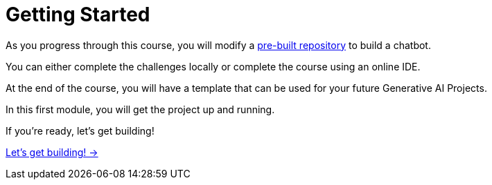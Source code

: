 = Getting Started

As you progress through this course, you will modify a link:https://github.com/neo4j-graphacademy/llm-chatbot-typescript[pre-built repository^] to build a chatbot.

You can either complete the challenges locally or complete the course using an online IDE.

At the end of the course, you will have a template that can be used for your future Generative AI Projects.

In this first module, you will get the project up and running.

If you're ready, let's get building!


link:./1-introduction/[Let's get building! →, role=btn]